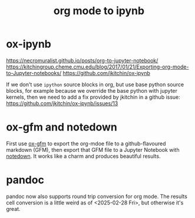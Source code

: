 :PROPERTIES:
:ID:       bae93314-3a7a-42df-89c8-d427d2bfa68d
:END:
#+title: org mode to ipynb
#+filetags: :export:ipynb:org-mode:jupyter:

* ox-ipynb
https://necromuralist.github.io/posts/org-to-jupyter-notebook/
https://kitchingroup.cheme.cmu.edu/blog/2017/01/21/Exporting-org-mode-to-Jupyter-notebooks/
https://github.com/jkitchin/ox-ipynb

If we don't use =ipython= source blocks in org, but use base python source
blocks, for example because we override the base python with jupyter kernels,
then we need to add a fix provided by jkitchin in a github issue:
https://github.com/jkitchin/ox-ipynb/issues/13

* ox-gfm and notedown
First use [[https://github.com/larstvei/ox-gfm][ox-gfm]] to export the org-mdoe file to a github-flavoured markdown
(GFM), then export that GFM file to a Jupyter Notebook with [[https://pypi.org/project/notedown/][notedown]]. It works
like a charm and produces beautiful results.

* pandoc
pandoc now also supports round trip conversion for org mode. The results cell
conversion is a little weird as of <2025-02-28 Fri>, but otherwise it's great.
